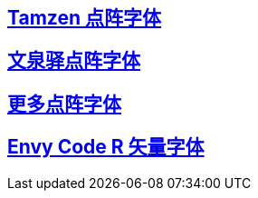 :hardbreaks:
:tamzen: https://github.com/sunaku/tamzen-font
:bitmap: https://github.com/Tecate/bitmap-fonts
:envycoder: https://github.com/ryanoasis/nerd-fonts/tree/master/patched-fonts/EnvyCodeR
:wqyunibit: http://wenq.org/wqy2/index.cgi?Unibit
:seven: https://gist.github.com/s5unty/2db3a925c465b3b6f047499bbf65653f

## link:{tamzen}[Tamzen 点阵字体]

## link:{wqyunibit}[文泉驿点阵字体]

## link:{bitmap}[更多点阵字体]

## link:{envycoder}[Envy Code R 矢量字体]


